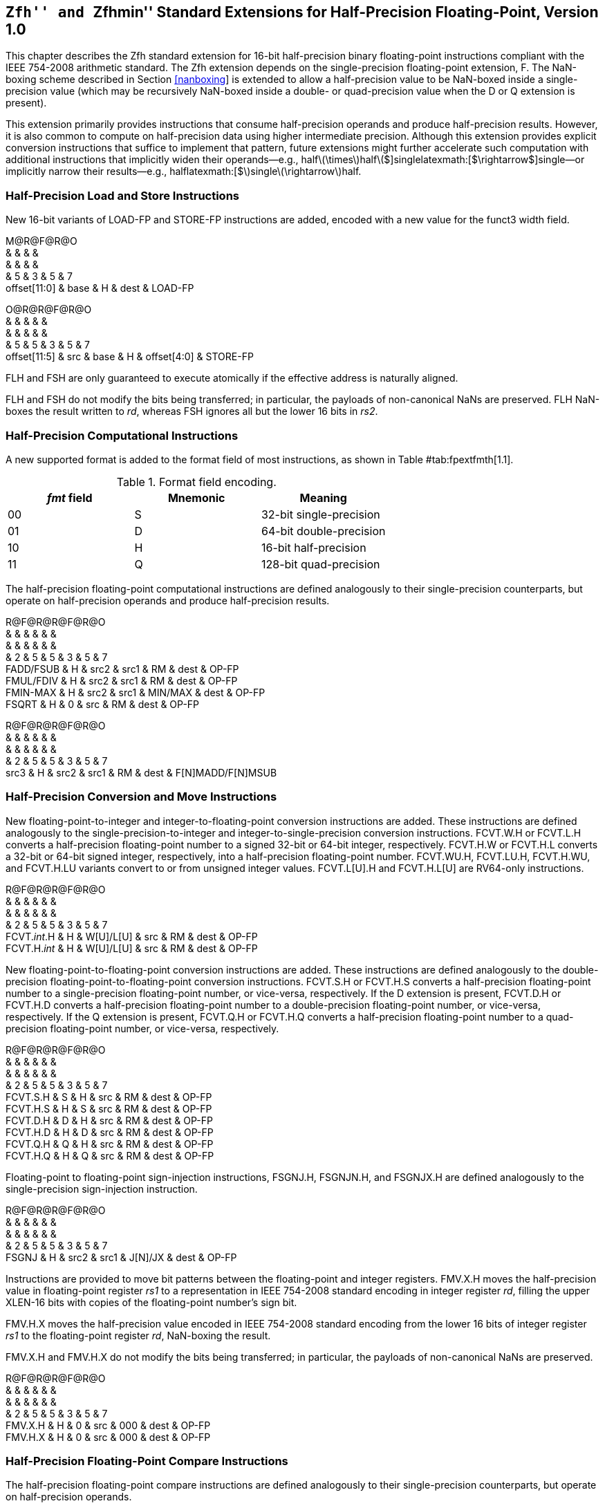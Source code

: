 == ``Zfh'' and ``Zfhmin'' Standard Extensions for Half-Precision Floating-Point, Version 1.0

This chapter describes the Zfh standard extension for 16-bit
half-precision binary floating-point instructions compliant with the
IEEE 754-2008 arithmetic standard. The Zfh extension depends on the
single-precision floating-point extension, F. The NaN-boxing scheme
described in Section link:#nanboxing[[nanboxing]] is extended to allow a
half-precision value to be NaN-boxed inside a single-precision value
(which may be recursively NaN-boxed inside a double- or quad-precision
value when the D or Q extension is present).

This extension primarily provides instructions that consume
half-precision operands and produce half-precision results. However, it
is also common to compute on half-precision data using higher
intermediate precision. Although this extension provides explicit
conversion instructions that suffice to implement that pattern, future
extensions might further accelerate such computation with additional
instructions that implicitly widen their operands—e.g.,
halflatexmath:[$\times$]halflatexmath:[$+$]singlelatexmath:[$\rightarrow$]single—or
implicitly narrow their results—e.g.,
halflatexmath:[$+$]singlelatexmath:[$\rightarrow$]half.

=== Half-Precision Load and Store Instructions

New 16-bit variants of LOAD-FP and STORE-FP instructions are added,
encoded with a new value for the funct3 width field.

M@R@F@R@O +
& & & & +
& & & & +
& 5 & 3 & 5 & 7 +
offset[11:0] & base & H & dest & LOAD-FP +

O@R@R@F@R@O +
& & & & & +
& & & & & +
& 5 & 5 & 3 & 5 & 7 +
offset[11:5] & src & base & H & offset[4:0] & STORE-FP +

FLH and FSH are only guaranteed to execute atomically if the effective
address is naturally aligned.

FLH and FSH do not modify the bits being transferred; in particular, the
payloads of non-canonical NaNs are preserved. FLH NaN-boxes the result
written to _rd_, whereas FSH ignores all but the lower 16 bits in _rs2_.

=== Half-Precision Computational Instructions

A new supported format is added to the format field of most
instructions, as shown in Table #tab:fpextfmth[1.1].

[[tab:fpextfmth]]
.Format field encoding.
[cols="^,^,<",options="header",]
|===
|_fmt_ field |Mnemonic |Meaning
|00 |S |32-bit single-precision
|01 |D |64-bit double-precision
|10 |H |16-bit half-precision
|11 |Q |128-bit quad-precision
|===

The half-precision floating-point computational instructions are defined
analogously to their single-precision counterparts, but operate on
half-precision operands and produce half-precision results.

R@F@R@R@F@R@O +
& & & & & & +
& & & & & & +
& 2 & 5 & 5 & 3 & 5 & 7 +
FADD/FSUB & H & src2 & src1 & RM & dest & OP-FP +
FMUL/FDIV & H & src2 & src1 & RM & dest & OP-FP +
FMIN-MAX & H & src2 & src1 & MIN/MAX & dest & OP-FP +
FSQRT & H & 0 & src & RM & dest & OP-FP +

R@F@R@R@F@R@O +
& & & & & & +
& & & & & & +
& 2 & 5 & 5 & 3 & 5 & 7 +
src3 & H & src2 & src1 & RM & dest & F[N]MADD/F[N]MSUB +

=== Half-Precision Conversion and Move Instructions

New floating-point-to-integer and integer-to-floating-point conversion
instructions are added. These instructions are defined analogously to
the single-precision-to-integer and integer-to-single-precision
conversion instructions. FCVT.W.H or FCVT.L.H converts a half-precision
floating-point number to a signed 32-bit or 64-bit integer,
respectively. FCVT.H.W or FCVT.H.L converts a 32-bit or 64-bit signed
integer, respectively, into a half-precision floating-point number.
FCVT.WU.H, FCVT.LU.H, FCVT.H.WU, and FCVT.H.LU variants convert to or
from unsigned integer values. FCVT.L[U].H and FCVT.H.L[U] are RV64-only
instructions.

R@F@R@R@F@R@O +
& & & & & & +
& & & & & & +
& 2 & 5 & 5 & 3 & 5 & 7 +
FCVT._int_.H & H & W[U]/L[U] & src & RM & dest & OP-FP +
FCVT.H._int_ & H & W[U]/L[U] & src & RM & dest & OP-FP +

New floating-point-to-floating-point conversion instructions are added.
These instructions are defined analogously to the double-precision
floating-point-to-floating-point conversion instructions. FCVT.S.H or
FCVT.H.S converts a half-precision floating-point number to a
single-precision floating-point number, or vice-versa, respectively. If
the D extension is present, FCVT.D.H or FCVT.H.D converts a
half-precision floating-point number to a double-precision
floating-point number, or vice-versa, respectively. If the Q extension
is present, FCVT.Q.H or FCVT.H.Q converts a half-precision
floating-point number to a quad-precision floating-point number, or
vice-versa, respectively.

R@F@R@R@F@R@O +
& & & & & & +
& & & & & & +
& 2 & 5 & 5 & 3 & 5 & 7 +
FCVT.S.H & S & H & src & RM & dest & OP-FP +
FCVT.H.S & H & S & src & RM & dest & OP-FP +
FCVT.D.H & D & H & src & RM & dest & OP-FP +
FCVT.H.D & H & D & src & RM & dest & OP-FP +
FCVT.Q.H & Q & H & src & RM & dest & OP-FP +
FCVT.H.Q & H & Q & src & RM & dest & OP-FP +

Floating-point to floating-point sign-injection instructions, FSGNJ.H,
FSGNJN.H, and FSGNJX.H are defined analogously to the single-precision
sign-injection instruction.

R@F@R@R@F@R@O +
& & & & & & +
& & & & & & +
& 2 & 5 & 5 & 3 & 5 & 7 +
FSGNJ & H & src2 & src1 & J[N]/JX & dest & OP-FP +

Instructions are provided to move bit patterns between the
floating-point and integer registers. FMV.X.H moves the half-precision
value in floating-point register _rs1_ to a representation in IEEE
754-2008 standard encoding in integer register _rd_, filling the upper
XLEN-16 bits with copies of the floating-point number’s sign bit.

FMV.H.X moves the half-precision value encoded in IEEE 754-2008 standard
encoding from the lower 16 bits of integer register _rs1_ to the
floating-point register _rd_, NaN-boxing the result.

FMV.X.H and FMV.H.X do not modify the bits being transferred; in
particular, the payloads of non-canonical NaNs are preserved.

R@F@R@R@F@R@O +
& & & & & & +
& & & & & & +
& 2 & 5 & 5 & 3 & 5 & 7 +
FMV.X.H & H & 0 & src & 000 & dest & OP-FP +
FMV.H.X & H & 0 & src & 000 & dest & OP-FP +

=== Half-Precision Floating-Point Compare Instructions

The half-precision floating-point compare instructions are defined
analogously to their single-precision counterparts, but operate on
half-precision operands.

S@F@R@R@F@R@O +
& & & & & & +
& & & & & & +
& 2 & 5 & 5 & 3 & 5 & 7 +
FCMP & H & src2 & src1 & EQ/LT/LE & dest & OP-FP +

=== Half-Precision Floating-Point Classify Instruction

The half-precision floating-point classify instruction, FCLASS.H, is
defined analogously to its single-precision counterpart, but operates on
half-precision operands.

S@F@R@R@F@R@O +
& & & & & & +
& & & & & & +
& 2 & 5 & 5 & 3 & 5 & 7 +
FCLASS & H & 0 & src & 001 & dest & OP-FP +

=== ``Zfhmin'' Standard Extension for Minimal Half-Precision Floating-Point Support

This section describes the Zfhmin standard extension, which provides
minimal support for 16-bit half-precision binary floating-point
instructions. The Zfhmin extension is a subset of the Zfh extension,
consisting only of data transfer and conversion instructions. Like Zfh,
the Zfhmin extension depends on the single-precision floating-point
extension, F. The expectation is that Zfhmin software primarily uses the
half-precision format for storage, performing most computation in higher
precision.

The Zfhmin extension includes the following instructions from the Zfh
extension: FLH, FSH, FMV.X.H, FMV.H.X, FCVT.S.H, and FCVT.H.S. If the D
extension is present, the FCVT.D.H and FCVT.H.D instructions are also
included. If the Q extension is present, the FCVT.Q.H and FCVT.H.Q
instructions are additionally included.

Zfhmin does not include the FSGNJ.H instruction, because it suffices to
instead use the FSGNJ.S instruction to move half-precision values
between floating-point registers.

Half-precision addition, subtraction, multiplication, division, and
square-root operations can be faithfully emulated by converting the
half-precision operands to single-precision, performing the operation
using single-precision arithmetic, then converting back to
half-precision . Performing half-precision fused multiply-addition using
this method incurs a 1-ulp error on some inputs for the RNE and RMM
rounding modes.

Conversion from 8- or 16-bit integers to half-precision can be emulated
by first converting to single-precision, then converting to
half-precision. Conversion from 32-bit integer can be emulated by first
converting to double-precision. If the D extension is not present and a
1-ulp error under RNE or RMM is tolerable, 32-bit integers can be first
converted to single-precision instead. The same remark applies to
conversions from 64-bit integers without the Q extension.

